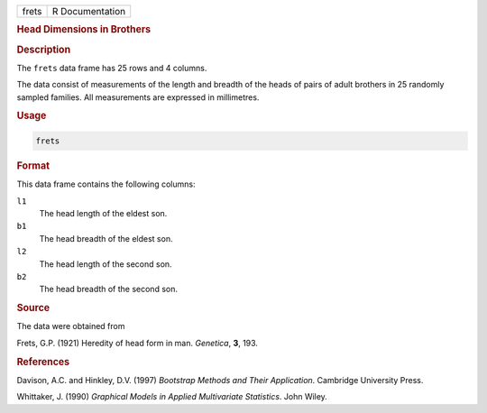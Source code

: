 .. container::

   ===== ===============
   frets R Documentation
   ===== ===============

   .. rubric:: Head Dimensions in Brothers
      :name: frets

   .. rubric:: Description
      :name: description

   The ``frets`` data frame has 25 rows and 4 columns.

   The data consist of measurements of the length and breadth of the
   heads of pairs of adult brothers in 25 randomly sampled families. All
   measurements are expressed in millimetres.

   .. rubric:: Usage
      :name: usage

   .. code:: R

      frets

   .. rubric:: Format
      :name: format

   This data frame contains the following columns:

   ``l1``
      The head length of the eldest son.

   ``b1``
      The head breadth of the eldest son.

   ``l2``
      The head length of the second son.

   ``b2``
      The head breadth of the second son.

   .. rubric:: Source
      :name: source

   The data were obtained from

   Frets, G.P. (1921) Heredity of head form in man. *Genetica*, **3**,
   193.

   .. rubric:: References
      :name: references

   Davison, A.C. and Hinkley, D.V. (1997) *Bootstrap Methods and Their
   Application*. Cambridge University Press.

   Whittaker, J. (1990) *Graphical Models in Applied Multivariate
   Statistics*. John Wiley.
